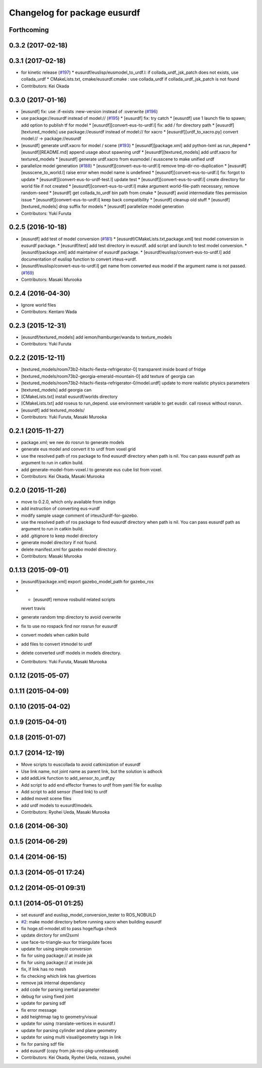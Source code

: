 ^^^^^^^^^^^^^^^^^^^^^^^^^^^^^
Changelog for package eusurdf
^^^^^^^^^^^^^^^^^^^^^^^^^^^^^

Forthcoming
-----------

0.3.2 (2017-02-18)
------------------

0.3.1 (2017-02-18)
------------------
* for kinetic release (`#197 <https://github.com/jsk-ros-pkg/jsk_model_tools/pull/197>`_)
  * eusurdf/euslisp/eusmodel_to_urdf.l: if collada_urdf_jsk_patch does not exists, use collada_urdf
  * CMakeLists.txt, cmake/eusurdf.cmake : use collada_urdf if collada_urdf_jsk_patch is not found
* Contributors: Kei Okada

0.3.0 (2017-01-16)
------------------
* [eusurdf] fix: use :if-exists :new-version instead of :overwrite  (`#196  <https://github.com/jsk-ros-pkg/jsk_model_tools/pull/196>`_)

* use package://eusurdf instead of model:// (`#195  <https://github.com/jsk-ros-pkg/jsk_model_tools/pull/195>`_)
  * [eusurdf] fix: try catch
  * [eusurdf] use 1 launch file to spawn; add option to publish tf for model
  * [eusurdf][convert-eus-to-urdf.l] fix: add / for directory path
  * [eusurdf][textured_models] use package://eusurdf instead of model:// for xacro
  * [eusurdf][urdf_to_xacro.py] convert model:// -> package://eusurdf

* [eusurdf] generate urdf.xacro for model / scene (`#193  <https://github.com/jsk-ros-pkg/jsk_model_tools/pull/193>`_)
  * [eusurdf][package.xml] add python-lxml as run_depend
  * [eusurdf][README.md] append usage about spawning urdf
  * [eusurdf][textured_models] add urdf.xacro for textured_models
  * [eusurdf] generate urdf.xacro from eusmodel / eusscene to make unified urdf

* parallelize model generation (`#188  <https://github.com/jsk-ros-pkg/jsk_model_tools/pull/188>`_)
  * [eusurdf][convert-eus-to-urdf.l] remove tmp-dir-no-duplication
  * [eusurdf][eusscene_to_world.l] raise error when model name is undefined
  * [eusurdf][convert-eus-to-urdf.l] fix: forgot to update
  * [eusurdf][convert-eus-to-urdf-test.l] update test
  * [eusurdf][convert-eus-to-urdf.l] create directory for world file if not created
  * [eusurdf][convert-eus-to-urdf.l] make argument world-file-path necessary; remove random-seed
  * [eusurdf] get collada_to_urdf bin path from cmake
  * [eusurdf] avoid intermediate files permission issue
  * [eusurdf][convert-eus-to-urdf.l] keep back compatibility
  * [eusurdf] cleanup old stuff
  * [eusurdf][textured_models] drop suffix for models
  * [eusurdf] parallelize model generation

* Contributors: Yuki Furuta

0.2.5 (2016-10-18)
------------------
* [eusurdf] add test of model conversion (`#181  <https://github.com/jsk-ros-pkg/jsk_model_tools/pull/181>`_)
  * [eusurdf/CMakeLists.txt,package.xml] test model conversion in eusurdf package.
  * [eusurdf/test] add test directory in eusurdf. add script and launch to test model conversion.
  * [eusurdf/package.xml] add maintainer of eusurdf package.
  * [eusurdf/euslisp/convert-eus-to-urdf.l] add documentation of euslisp function to convert irteus->urdf.

* [eusurdf/euslisp/convert-eus-to-urdf.l] get name from converted eus model if the argument name is not passed. (`#169  <https://github.com/jsk-ros-pkg/jsk_model_tools/pull/169>`_)

* Contributors: Masaki Murooka

0.2.4 (2016-04-30)
------------------
* Ignore world files
* Contributors: Kentaro Wada

0.2.3 (2015-12-31)
------------------
* [eusurdf/textured_models] add iemon/hamburger/wanda to texture_models
* Contributors: Yuki Furuta

0.2.2 (2015-12-11)
------------------
* [textured_models/room73b2-hitachi-fiesta-refrigerator-0] transparent inside board of fridge
* [textured_models/room73b2-georgia-emerald-mountain-0] add texture of georgia can
* [textured_models/room73b2-hitachi-fiesta-refrigerator-0/model.urdf] update to more realistic physics parameters
* [textured_models] add georgia can
* [CMakeLists.txt] install eusurdf/worlds directory
* [CMakeLists.txt] add roseus to run_depend. use environment variable to get eusdir. call roseus without rosrun.
* [eusurdf] add textured_models/
* Contributors: Yuki Furuta, Masaki Murooka

0.2.1 (2015-11-27)
------------------
* package.xml; we nee do rosrun to generate models
* generate eus model and convert it to urdf from voxel grid
* use the resolved path of ros package to find eusurdf directory when path is nil. You can pass eusurdf path as argument to run in catkin build.
* add generate-model-from-voxel.l to generate eus cube list from voxel.
* Contributors: Kei Okada, Masaki Murooka

0.2.0 (2015-11-26)
------------------
* move to 0.2.0, which only available from indigo

* add instruction of converting eus->urdf
* modify sample usage comment of irteus2urdf-for-gazebo.
* use the resolved path of ros package to find eusurdf directory when path is nil. You can pass eusurdf path as argument to run in catkin build.
* add .gitignore to keep model directory
* generate model directory if not found.
* delete manifest.xml for gazebo model directory.
* Contributors: Masaki Murooka

0.1.13 (2015-09-01)
-------------------
* [eusurdf/package.xml] export gazebo_model_path for gazebo_ros
* - [eusurdf] remove rosbuild related scripts
  revert travis
* generate random tmp directory to avoid overwrite
* fix to use no rospack find nor rosrun for eusurdf
* convert models when catkin build
* add files to convert irtmodel to urdf
* delete converted urdf models in models directory.
* Contributors: Yuki Furuta, Masaki Murooka

0.1.12 (2015-05-07)
-------------------

0.1.11 (2015-04-09)
-------------------

0.1.10 (2015-04-02)
-------------------

0.1.9 (2015-04-01)
------------------

0.1.8 (2015-01-07)
------------------

0.1.7 (2014-12-19)
------------------
* Move scripts to euscollada to avoid catkinization of eusurdf
* Use link name, not joint name as parent link, but the solution is adhock
* add addLink function to add_sensor_to_urdf.py
* Add script to add end effector frames to urdf from yaml file for euslisp
* Add script to add sensor (fixed link) to urdf
* added moveit scene files
* add urdf models to eusurdf/models.
* Contributors: Ryohei Ueda, Masaki Murooka

0.1.6 (2014-06-30)
------------------

0.1.5 (2014-06-29)
------------------

0.1.4 (2014-06-15)
------------------

0.1.3 (2014-05-01 17:24)
------------------------

0.1.2 (2014-05-01 09:31)
------------------------

0.1.1 (2014-05-01 01:25)
------------------------
* set eusurdf and euslisp_model_conversion_tester to ROS_NOBUILD
* `#2 <https://github.com/jsk-ros-pkg/jsk_model_tools/issues/2>`_: make model directory before running xacro when building eusurdf
* fix hoge.stl->model.stl to pass hoge/fuga check
* update dirctory for xml2sxml
* use face-to-triangle-aux for triangulate faces
* update for using simple conversion
* fix for using package:// at inside jsk
* fix for using package:// at inside jsk
* fix, if link has no mesh
* fix checking which link has glvertices
* remove jsk internal dependancy
* add code for parsing inertial parameter
* debug for using fixed joint
* update for parsing sdf
* fix error message
* add heightmap tag to geometry/visual
* update for using :translate-vertices in eusurdf.l
* update for parsing cylinder and plane geometry
* update for using multi visual/geometry tags in link
* fix for parsing sdf file
* add eusurdf (copy from jsk-ros-pkg-unreleased)
* Contributors: Kei Okada, Ryohei Ueda, nozawa, youhei

